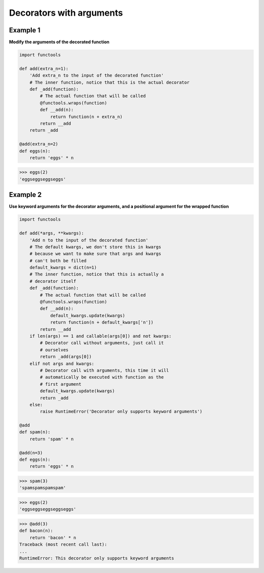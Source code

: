 Decorators with arguments
##########################

Example 1
---------

**Modify the arguments of the decorated function**

.. code-block:: python

    import functools

    def add(extra_n=1):
        'Add extra_n to the input of the decorated function'
        # The inner function, notice that this is the actual decorator
        def _add(function):
            # The actual function that will be called
            @functools.wraps(function)
            def __add(n):
                return function(n + extra_n)
            return __add
        return _add

    @add(extra_n=2)
    def eggs(n):
        return 'eggs' * n

>>> eggs(2)
'eggseggseggseggs'

Example 2
----------

**Use keyword arguments for the decorator arguments, 
and a positional argument for the wrapped function**

.. code-block:: python

    import functools

    def add(*args, **kwargs):
        'Add n to the input of the decorated function'
        # The default kwargs, we don't store this in kwargs
        # because we want to make sure that args and kwargs
        # can't both be filled
        default_kwargs = dict(n=1)
        # The inner function, notice that this is actually a
        # decorator itself
        def _add(function):
            # The actual function that will be called
            @functools.wraps(function)
            def __add(n):
                default_kwargs.update(kwargs)
                return function(n + default_kwargs['n'])
            return __add
        if len(args) == 1 and callable(args[0]) and not kwargs:
            # Decorator call without arguments, just call it
            # ourselves
            return _add(args[0])
        elif not args and kwargs:
            # Decorator call with arguments, this time it will
            # automatically be executed with function as the
            # first argument
            default_kwargs.update(kwargs)
            return _add
        else:
            raise RuntimeError('Decorator only supports keyword arguments')

    @add
    def spam(n):
        return 'spam' * n

    @add(n=3)
    def eggs(n):
        return 'eggs' * n

>>> spam(3)
'spamspamspamspam'

>>> eggs(2)
'eggseggseggseggseggs'

>>> @add(3)
def bacon(n):
    return 'bacon' * n
Traceback (most recent call last):
...  
RuntimeError: This decorator only supports keyword arguments
